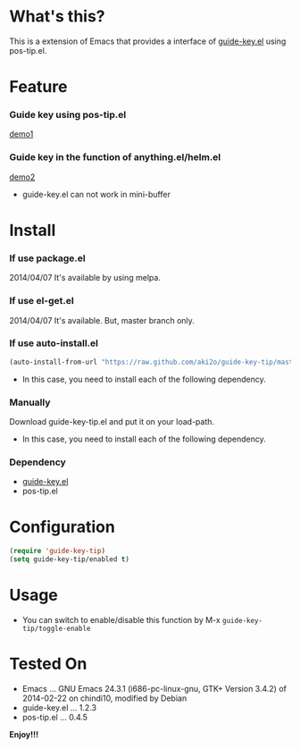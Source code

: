 #+OPTIONS: toc:nil

* What's this?
  
  This is a extension of Emacs that provides a interface of [[https://github.com/kbkbkbkb1/guide-key][guide-key.el]] using pos-tip.el.  

  
* Feature

*** Guide key using pos-tip.el

    [[file:image/demo1.png][demo1]]

*** Guide key in the function of anything.el/helm.el

    [[file:image/demo2.png][demo2]]

    - guide-key.el can not work in mini-buffer

    
* Install
  
*** If use package.el

    2014/04/07 It's available by using melpa.
    
*** If use el-get.el

    2014/04/07 It's available. But, master branch only.

*** If use auto-install.el
    
    #+BEGIN_SRC lisp
(auto-install-from-url "https://raw.github.com/aki2o/guide-key-tip/master/guide-key-tip.el")
    #+END_SRC
    
    - In this case, you need to install each of the following dependency.
      
*** Manually
    
    Download guide-key-tip.el and put it on your load-path.  
    
    - In this case, you need to install each of the following dependency.
      
*** Dependency
    
    - [[https://github.com/kbkbkbkb1/guide-key][guide-key.el]]
    - pos-tip.el
      
      
* Configuration

  #+BEGIN_SRC lisp
(require 'guide-key-tip)
(setq guide-key-tip/enabled t)
  #+END_SRC

  
* Usage

  - You can switch to enable/disable this function by M-x =guide-key-tip/toggle-enable=

  
* Tested On
  
  - Emacs ... GNU Emacs 24.3.1 (i686-pc-linux-gnu, GTK+ Version 3.4.2) of 2014-02-22 on chindi10, modified by Debian
  - guide-key.el ... 1.2.3
  - pos-tip.el ... 0.4.5
    
    
  *Enjoy!!!*
  
